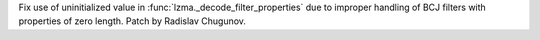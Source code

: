 Fix use of uninitialized value in :func:`lzma._decode_filter_properties` due to improper handling of BCJ filters with properties of zero length. Patch by Radislav Chugunov.
